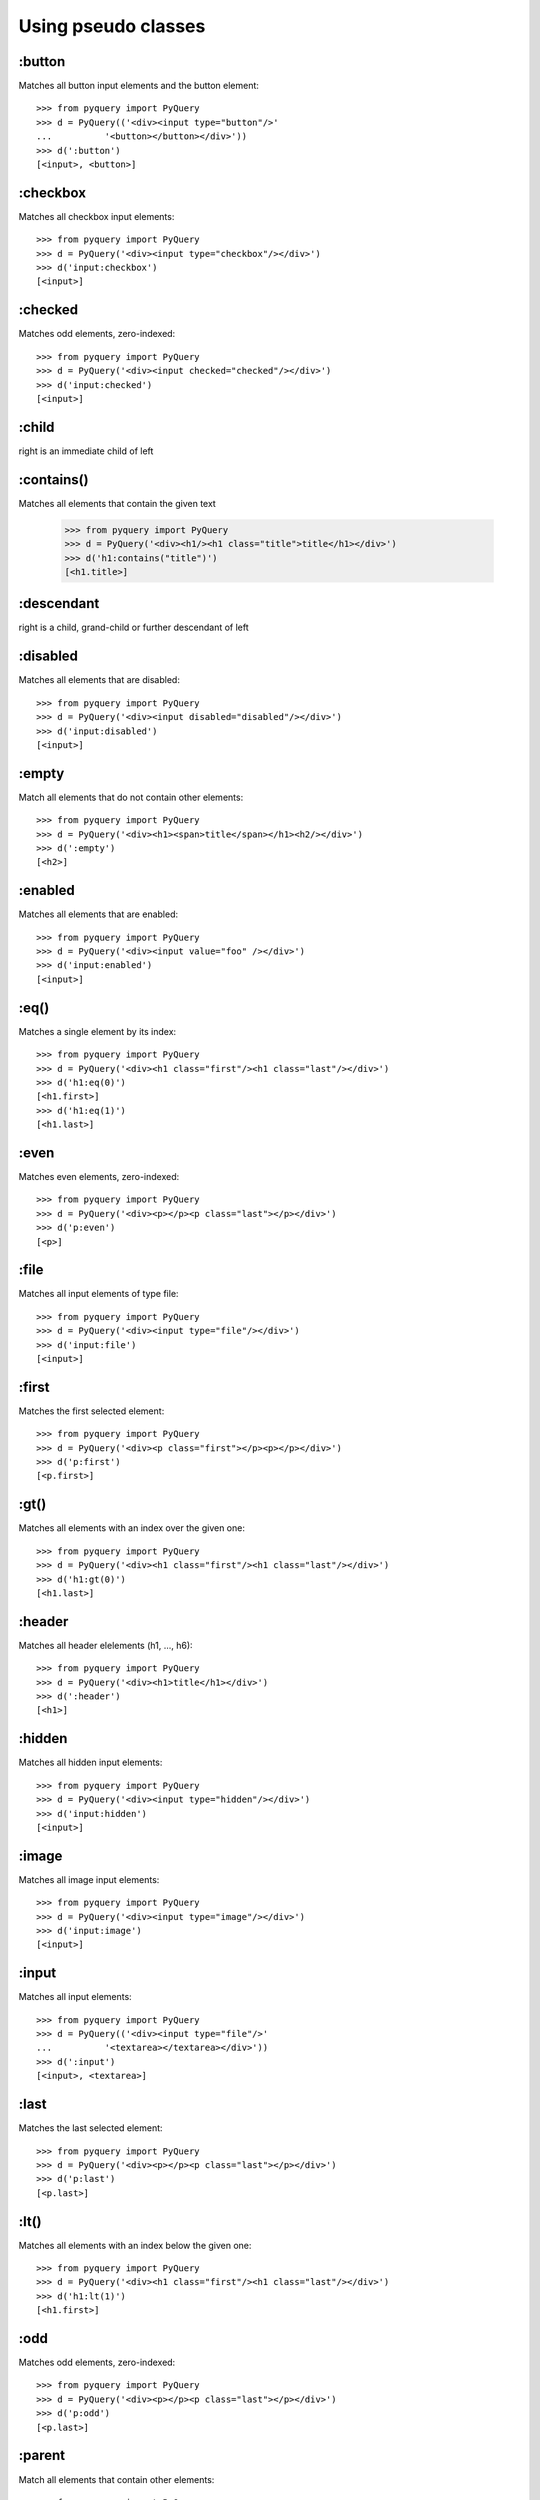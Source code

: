 =========================
Using pseudo classes
=========================


:button
==================

Matches all button input elements and the button element::

        >>> from pyquery import PyQuery
        >>> d = PyQuery(('<div><input type="button"/>'
        ...          '<button></button></div>'))
        >>> d(':button')
        [<input>, <button>]



:checkbox
==================

Matches all checkbox input elements::

        >>> from pyquery import PyQuery
        >>> d = PyQuery('<div><input type="checkbox"/></div>')
        >>> d('input:checkbox')
        [<input>]



:checked
==================

Matches odd elements, zero-indexed::

        >>> from pyquery import PyQuery
        >>> d = PyQuery('<div><input checked="checked"/></div>')
        >>> d('input:checked')
        [<input>]



:child
==================

right is an immediate child of left

:contains()
==================

Matches all elements that contain the given text

        >>> from pyquery import PyQuery
        >>> d = PyQuery('<div><h1/><h1 class="title">title</h1></div>')
        >>> d('h1:contains("title")')
        [<h1.title>]



:descendant
==================

right is a child, grand-child or further descendant of left

:disabled
==================

Matches all elements that are disabled::

        >>> from pyquery import PyQuery
        >>> d = PyQuery('<div><input disabled="disabled"/></div>')
        >>> d('input:disabled')
        [<input>]



:empty
==================

Match all elements that do not contain other elements::

        >>> from pyquery import PyQuery
        >>> d = PyQuery('<div><h1><span>title</span></h1><h2/></div>')
        >>> d(':empty')
        [<h2>]



:enabled
==================

Matches all elements that are enabled::

        >>> from pyquery import PyQuery
        >>> d = PyQuery('<div><input value="foo" /></div>')
        >>> d('input:enabled')
        [<input>]



:eq()
==================

Matches a single element by its index::

        >>> from pyquery import PyQuery
        >>> d = PyQuery('<div><h1 class="first"/><h1 class="last"/></div>')
        >>> d('h1:eq(0)')
        [<h1.first>]
        >>> d('h1:eq(1)')
        [<h1.last>]



:even
==================

Matches even elements, zero-indexed::

        >>> from pyquery import PyQuery
        >>> d = PyQuery('<div><p></p><p class="last"></p></div>')
        >>> d('p:even')
        [<p>]



:file
==================

Matches all input elements of type file::

        >>> from pyquery import PyQuery
        >>> d = PyQuery('<div><input type="file"/></div>')
        >>> d('input:file')
        [<input>]



:first
==================

Matches the first selected element::

        >>> from pyquery import PyQuery
        >>> d = PyQuery('<div><p class="first"></p><p></p></div>')
        >>> d('p:first')
        [<p.first>]



:gt()
==================

Matches all elements with an index over the given one::

        >>> from pyquery import PyQuery
        >>> d = PyQuery('<div><h1 class="first"/><h1 class="last"/></div>')
        >>> d('h1:gt(0)')
        [<h1.last>]



:header
==================

Matches all header elelements (h1, ..., h6)::

        >>> from pyquery import PyQuery
        >>> d = PyQuery('<div><h1>title</h1></div>')
        >>> d(':header')
        [<h1>]



:hidden
==================

Matches all hidden input elements::

        >>> from pyquery import PyQuery
        >>> d = PyQuery('<div><input type="hidden"/></div>')
        >>> d('input:hidden')
        [<input>]



:image
==================

Matches all image input elements::

        >>> from pyquery import PyQuery
        >>> d = PyQuery('<div><input type="image"/></div>')
        >>> d('input:image')
        [<input>]



:input
==================

Matches all input elements::

        >>> from pyquery import PyQuery
        >>> d = PyQuery(('<div><input type="file"/>'
        ...          '<textarea></textarea></div>'))
        >>> d(':input')
        [<input>, <textarea>]



:last
==================

Matches the last selected element::

        >>> from pyquery import PyQuery
        >>> d = PyQuery('<div><p></p><p class="last"></p></div>')
        >>> d('p:last')
        [<p.last>]



:lt()
==================

Matches all elements with an index below the given one::

        >>> from pyquery import PyQuery
        >>> d = PyQuery('<div><h1 class="first"/><h1 class="last"/></div>')
        >>> d('h1:lt(1)')
        [<h1.first>]



:odd
==================

Matches odd elements, zero-indexed::

        >>> from pyquery import PyQuery
        >>> d = PyQuery('<div><p></p><p class="last"></p></div>')
        >>> d('p:odd')
        [<p.last>]



:parent
==================

Match all elements that contain other elements::

        >>> from pyquery import PyQuery
        >>> d = PyQuery('<div><h1><span>title</span></h1><h1/></div>')
        >>> d('h1:parent')
        [<h1>]



:password
==================

Matches all password input elements::

        >>> from pyquery import PyQuery
        >>> d = PyQuery('<div><input type="password"/></div>')
        >>> d('input:password')
        [<input>]



:radio
==================

Matches all radio input elements::

        >>> from pyquery import PyQuery
        >>> d = PyQuery('<div><input type="radio"/></div>')
        >>> d('input:radio')
        [<input>]



:reset
==================

Matches all reset input elements::

        >>> from pyquery import PyQuery
        >>> d = PyQuery('<div><input type="reset"/></div>')
        >>> d('input:reset')
        [<input>]



:selected
==================

Matches all elements that are selected::

        >>> from pyquery import PyQuery
        >>> d = PyQuery('<select><option selected="selected"/></select>')
        >>> d('option:selected')
        [<option>]



:submit
==================

Matches all submit input elements::

        >>> from pyquery import PyQuery
        >>> d = PyQuery('<div><input type="submit"/></div>')
        >>> d('input:submit')
        [<input>]



:text
==================

Matches all text input elements::

        >>> from pyquery import PyQuery
        >>> d = PyQuery('<div><input type="text"/></div>')
        >>> d('input:text')
        [<input>]


